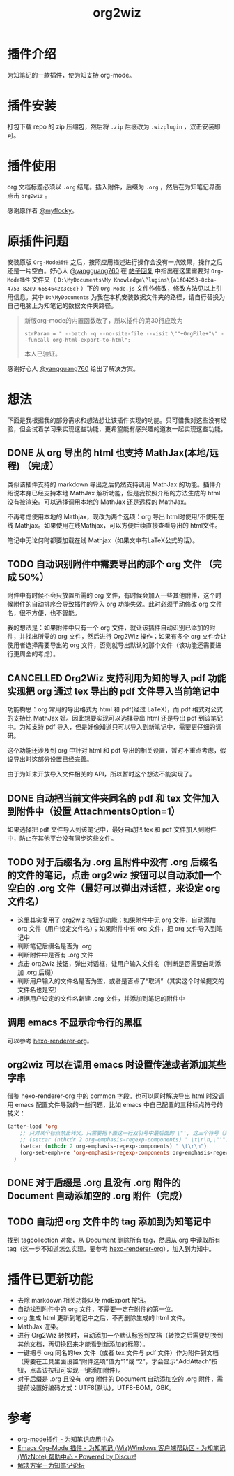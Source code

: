 #+TITLE: org2wiz
#+OPTIONS: ^:{}

* 插件介绍
为知笔记的一款插件，使为知支持 org-mode。
* 插件安装
打包下载 repo 的 zip 压缩包，然后将 ~.zip~ 后缀改为 ~.wizplugin~ ，双击安装即可。
* 插件使用
org 文档标题必须以 ~.org~ 结尾。插入附件，后缀为 ~.org~ ，然后在为知笔记界面点击 ~org2wiz~ 。

感谢原作者 [[http://bbs.wiz.cn/space-uid-5130.html][@myflocky]]。
* 原插件问题
安装原版 ~Org-Mode插件~ 之后，按照应用描述进行操作会没有一点效果，操作之后还是一片空白。好心人 [[http://bbs.wiz.cn/space-uid-26363.html][@yangguang760]] 在 [[http://bbs.wiz.cn/forum.php?mod=redirect&goto=findpost&ptid=17135&pid=109573][帖子回复]] 中指出在这里需要对 ~Org-Mode插件~ 文件夹（ ~D:\MyDocuments\My Knowledge\Plugins\{a1f84253-8cba-4753-82c9-6654642c3c8c}~ ）下的 ~Org-Mode.js~ 文件作修改，修改方法见以上引用信息。其中 ~D:\MyDocuments~ 为我在本机安装数据文件夹的路径，请自行替换为自己电脑上为知笔记的数据文件夹路径。

#+BEGIN_QUOTE
新版org-mode的内置函数改了，所以插件的第30行应改为
#+BEGIN_SRC
strParam = " --batch -q --no-site-file --visit \""+OrgFile+"\" --funcall org-html-export-to-html";
#+END_SRC
本人已验证。
#+END_QUOTE

感谢好心人 [[http://bbs.wiz.cn/space-uid-26363.html][@yangguang760]] 给出了解决方案。
* 想法
下面是我根据我的部分需求和想法想让该插件实现的功能。只可惜我对这些没有经验，但会试着学习来实现这些功能，更希望能有感兴趣的道友一起实现这些功能。
** DONE 从 org 导出的 html 也支持 MathJax(本地/远程) （完成）
CLOSED: [2018-01-27 Sat 02:30]
:LOGBOOK:
- State "DONE"       from "TODO"       [2018-01-27 Sat 02:30]
:END:
类似该插件支持的 markdown 导出之后仍然支持调用 MathJax 的功能。插件介绍说本身已经支持本地 MathJax 解析功能，但是我按照介绍的方法生成的 html 没有被渲染。可以选择调用本地的 MathJax 还是远程的 MathJax。

不再考虑使用本地的 Mathjax，现改为两个选项：org 导出 html时使用/不使用在线 Mathjax。如果使用在线Mathjax，可以方便后续直接查看导出的 html文件。

笔记中无论何时都要加载在线 Mathjax（如果文中有LaTeX公式的话）。
** TODO 自动识别附件中需要导出的那个 org 文件 （完成 50%）
附件中有时候不会只放置所需的 org 文件，有时候会加入一些其他附件，这个时候附件的自动排序会导致插件的导入 org 功能失效。此时必须手动修改 org 文件名，很不方便，也不智能。

我的想法是：如果附件中只有一个 org 文件，就让该插件自动识别已添加的附件，并找出所需的 org 文件，然后进行 Org2Wiz 操作；如果有多个 org 文件会让使用者选择需要导出的 org 文件，否则就导出默认的那个文件（该功能还需要进行更周全的考虑）。
** CANCELLED Org2Wiz 支持利用为知的导入 pdf 功能实现把 org 通过 tex 导出的 pdf 文件导入当前笔记中
CLOSED: [2016-07-16 Sat 03:04]
:LOGBOOK:
- State "CANCELLED"  from "TODO"       [2016-07-16 Sat 03:04] \\
  为知不提供导入文件相关 API。
:END:
功能构思：org 常用的导出格式为 html 和 pdf(经过 LaTeX)，而 pdf 格式对公式的支持比 MathJax 好。因此想要实现可以选择导出 html 还是导出 pdf 到该笔记中。为知支持 pdf 导入，但是好像知道只可以导入到新笔记中，需要更仔细的调研。

这个功能还涉及到 org 中针对 html 和 pdf 导出的相关设置，暂时不重点考虑，假设导出时这部分设置已经完善。

由于为知未开放导入文件相关的 API，所以暂时这个想法不能实现了。
** DONE 自动把当前文件夹同名的 pdf 和 tex 文件加入到附件中（设置 AttachmentsOption=1）
CLOSED: [2016-07-17 Sun 17:44]
:LOGBOOK:
- State "DONE"       from "TODO"       [2016-07-17 Sun 17:44]
:END:
如果选择把 pdf 文件导入到该笔记中，最好自动把 tex 和 pdf 文件加入到附件中，防止在其他平台没有同步这些文件。
** TODO 对于后缀名为 .org 且附件中没有 .org 后缀名的文件的笔记，点击 org2wiz 按钮可以自动添加一个空白的 .org 文件（最好可以弹出对话框，来设定 org 文件名）
- 这里其实复用了 org2wiz 按钮的功能：如果附件中无 org 文件，自动添加 org 文件（用户设定文件名）；如果附件中有 org 文件，把 org 文件导入到笔记中
- 判断笔记后缀名是否为 .org
- 判断附件中是否有 .org 文件
- 点击 org2wiz 按钮，弹出对话框，让用户输入文件名（判断是否需要自动添加 .org 后缀）
- 判断用户输入的文件名是否为空，或者是否点了“取消”（其实这个时候提交的文件名也是空）
- 根据用户设定的文件名新建 .org 文件，并添加到笔记的附件中
** 调用 emacs 不显示命令行的黑框
可以参考 [[https://github.com/CodeFalling/hexo-renderer-org][hexo-renderer-org]]。
** org2wiz 可以在调用 emacs 时设置传递或者添加某些字串
借鉴 hexo-renderer-org 中的 common 字段。也可以同时解决导出 html 时没调用 emacs 配置文件导致的一些问题，比如 emacs 中自己配置的三种标点符号的转义：
#+BEGIN_SRC emacs-lisp
(after-load 'org
    ;; 只对某个标点禁止转义，只需要把下面这一行双引号中最后面的 \"', 这三个符号（其中双引号在配置中需要转义）中除了要禁止转义符号的其他符号加入到下面的下面那一行中
    ;; (setcar (nthcdr 2 org-emphasis-regexp-components) " \t\r\n,\"'")
    (setcar (nthcdr 2 org-emphasis-regexp-components) " \t\r\n")
    (org-set-emph-re 'org-emphasis-regexp-components org-emphasis-regexp-components)
  )
#+END_SRC
** DONE 对于后缀是 .org 且没有 .org 附件的 Document 自动添加空的 .org 附件（完成）
CLOSED: [2016-09-18 Sun 19:02]
:LOGBOOK:
- State "DONE"       from "TODO"       [2016-09-18 Sun 19:02]
:END:
** TODO 自动把 org 文件中的 tag 添加到为知笔记中
找到 tagcollection 对象，从 Document 删除所有 tag，然后从 org 中读取所有 tag（这一步不知道怎么实现，要参考 [[https://github.com/CodeFalling/hexo-renderer-org][hexo-renderer-org]]），加入到为知中。
* 插件已更新功能
- 去除 markdown 相关功能以及 mdExport 按钮。
- 自动找到附件中的 org 文件，不需要一定在附件的第一位。
- org 生成 html 更新到笔记中之后，不再删除生成的 html 文件。
- MathJax 渲染。
- 进行 Org2Wiz 转换时，自动添加一个默认标签到文档（转换之后需要切换到其他文档，再切换回来才能看到新添加的标签）。
- 一键把与 org 同名的tex 文件（或者 tex 文件与 pdf 文件）作为附件到文档（需要在工具里面设置“附件选项”值为“1”或 “2”，才会显示“AddAttach”按钮，点击该按钮可实现一键添加附件）。
- 对于后缀是 .org 且没有 .org 附件的 Document 自动添加空的 .org 附件，需提前设置好编码方式：UTF8(默认)，UTF8-BOM，GBK。
* 参考
- [[http://app.wiz.cn/index.html?id=181][org-mode插件 - 为知笔记应用中心]]
- [[http://bbs.wiz.cn/thread-17135-1-3.html][Emacs Org-Mode 插件 - 为知笔记 (Wiz)Windows 客户端帮助区 - 为知笔记 (WizNote) 帮助中心 - Powered by Discuz!]]
- [[http://bbs.wiz.cn/forum.php?mod=redirect&goto=findpost&ptid=17135&pid=109573][解决方案－为知笔记论坛]]
